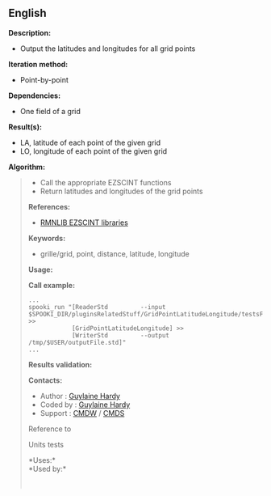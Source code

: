 ** English















*Description:*

- Output the latitudes and longitudes for all grid points

*Iteration method:*

- Point-by-point

*Dependencies:*

- One field of a grid

*Result(s):*

- LA, latitude of each point of the given grid
- LO, longitude of each point of the given grid

*Algorithm:*

#+begin_quote

  - Call the appropriate EZSCINT functions
  - Return latitudes and longitudes of the grid points

  *References:*

  - [[https://wiki.cmc.ec.gc.ca/wiki/Librmn/ezscint][RMNLIB EZSCINT
    libraries]]

  *Keywords:*

  - grille/grid, point, distance, latitude, longitude

  *Usage:*

  *Call example:* 

  #+begin_example
       ...
       spooki_run "[ReaderStd         --input $SPOOKI_DIR/pluginsRelatedStuff/GridPointLatitudeLongitude/testsFiles/inputFile.std] >>
                   [GridPointLatitudeLongitude] >>
                   [WriterStd         --output /tmp/$USER/outputFile.std]"
       ...
  #+end_example

  *Results validation:*

  *Contacts:*

  - Author : [[https://wiki.cmc.ec.gc.ca/wiki/User:Hardyg][Guylaine
    Hardy]]
  - Coded by : [[https://wiki.cmc.ec.gc.ca/wiki/User:Hardyg][Guylaine
    Hardy]]
  - Support : [[https://wiki.cmc.ec.gc.ca/wiki/CMDW][CMDW]] /
    [[https://wiki.cmc.ec.gc.ca/wiki/CMDS][CMDS]]

  Reference to
  
  

  Units tests

  

  *Uses:*\\

  *Used by:*\\

  

    
  
#+end_quote
